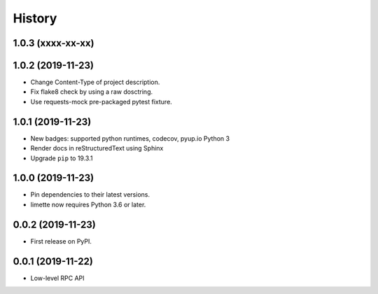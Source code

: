 History
=======

1.0.3 (xxxx-xx-xx)
------------------

.. _section:

1.0.2 (2019-11-23)
------------------

-  Change Content-Type of project description.
-  Fix flake8 check by using a raw dosctring.
-  Use requests-mock pre-packaged pytest fixture.

.. _section:

1.0.1 (2019-11-23)
------------------

-  New badges: supported python runtimes, codecov, pyup.io Python 3
-  Render docs in reStructuredText using Sphinx
-  Upgrade ``pip`` to 19.3.1

.. _section:

1.0.0 (2019-11-23)
------------------

-  Pin dependencies to their latest versions.
-  limette now requires Python 3.6 or later.

.. _section:

0.0.2 (2019-11-23)
------------------

-  First release on PyPI.

.. _section:

0.0.1 (2019-11-22)
------------------

- Low-level RPC API
